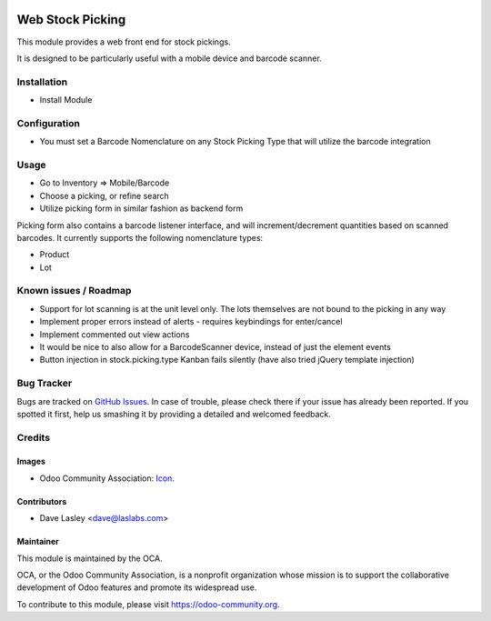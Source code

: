 .. image:: https://img.shields.io/badge/license-AGPL--3-blue.svg
   :target: http://www.gnu.org/licenses/agpl-3.0-standalone.html
   :alt: License: AGPL-3

=================
Web Stock Picking
=================

This module provides a web front end for stock pickings.

It is designed to be particularly useful with a mobile device and barcode
scanner.

Installation
============

* Install Module

Configuration
=============

* You must set a Barcode Nomenclature on any Stock Picking Type that will
  utilize the barcode integration

Usage
=====

* Go to Inventory => Mobile/Barcode
* Choose a picking, or refine search
* Utilize picking form in similar fashion as backend form

Picking form also contains a barcode listener interface, and will increment/decrement
quantities based on scanned barcodes. It currently supports the following nomenclature
types:

* Product
* Lot

.. image:: https://odoo-community.org/website/image/ir.attachment/5784_f2813bd/datas
   :alt: Try me on Runbot
   :target: https://runbot.odoo-community.org/runbot/154/9.0

Known issues / Roadmap
======================

* Support for lot scanning is at the unit level only. The lots themselves are not bound
  to the picking in any way
* Implement proper errors instead of alerts - requires keybindings for enter/cancel
* Implement commented out view actions
* It would be nice to also allow for a BarcodeScanner device, instead of just the
  element events
* Button injection in stock.picking.type Kanban fails silently (have also tried jQuery
  template injection)

Bug Tracker
===========

Bugs are tracked on `GitHub Issues
<https://github.com/OCA/{project_repo}/issues>`_. In case of trouble, please
check there if your issue has already been reported. If you spotted it first,
help us smashing it by providing a detailed and welcomed feedback.


Credits
=======

Images
------

* Odoo Community Association: `Icon <https://github.com/OCA/maintainer-tools/blob/master/template/module/static/description/icon.svg>`_.

Contributors
------------

* Dave Lasley <dave@laslabs.com>

Maintainer
----------

.. image:: https://odoo-community.org/logo.png
   :alt: Odoo Community Association
   :target: https://odoo-community.org

This module is maintained by the OCA.

OCA, or the Odoo Community Association, is a nonprofit organization whose
mission is to support the collaborative development of Odoo features and
promote its widespread use.

To contribute to this module, please visit https://odoo-community.org.
